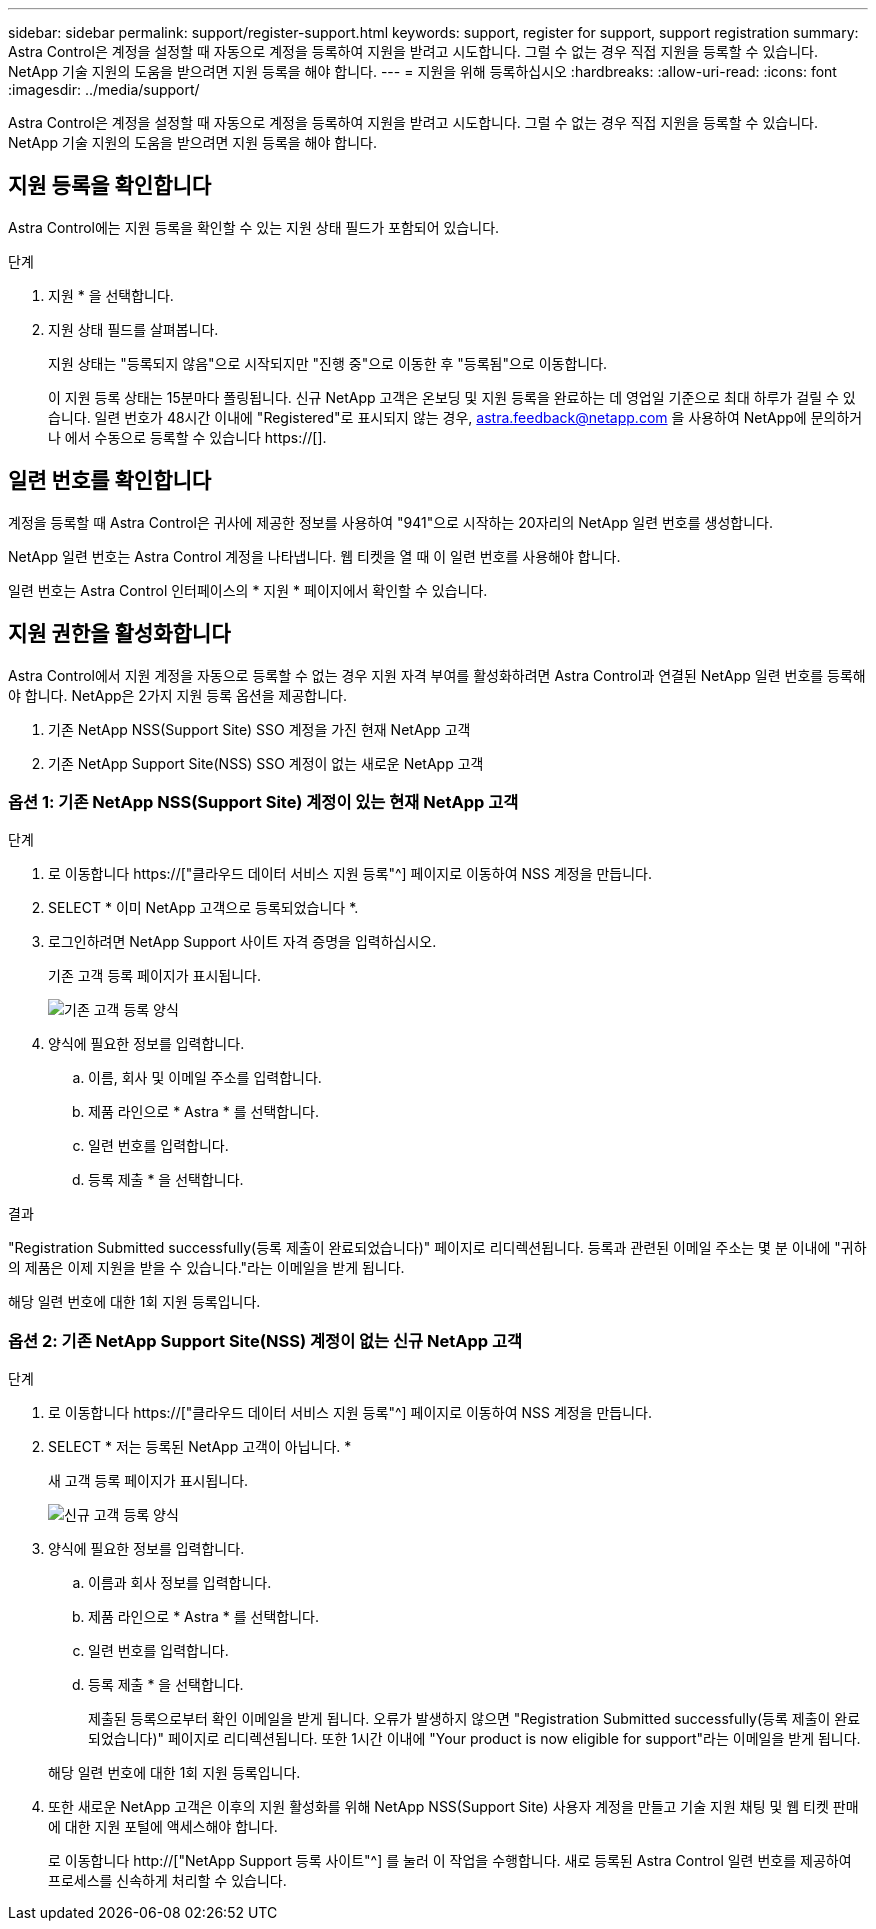 ---
sidebar: sidebar 
permalink: support/register-support.html 
keywords: support, register for support, support registration 
summary: Astra Control은 계정을 설정할 때 자동으로 계정을 등록하여 지원을 받려고 시도합니다. 그럴 수 없는 경우 직접 지원을 등록할 수 있습니다. NetApp 기술 지원의 도움을 받으려면 지원 등록을 해야 합니다. 
---
= 지원을 위해 등록하십시오
:hardbreaks:
:allow-uri-read: 
:icons: font
:imagesdir: ../media/support/


[role="lead"]
Astra Control은 계정을 설정할 때 자동으로 계정을 등록하여 지원을 받려고 시도합니다. 그럴 수 없는 경우 직접 지원을 등록할 수 있습니다. NetApp 기술 지원의 도움을 받으려면 지원 등록을 해야 합니다.



== 지원 등록을 확인합니다

Astra Control에는 지원 등록을 확인할 수 있는 지원 상태 필드가 포함되어 있습니다.

.단계
. 지원 * 을 선택합니다.
. 지원 상태 필드를 살펴봅니다.
+
지원 상태는 "등록되지 않음"으로 시작되지만 "진행 중"으로 이동한 후 "등록됨"으로 이동합니다.

+
이 지원 등록 상태는 15분마다 폴링됩니다. 신규 NetApp 고객은 온보딩 및 지원 등록을 완료하는 데 영업일 기준으로 최대 하루가 걸릴 수 있습니다. 일련 번호가 48시간 이내에 "Registered"로 표시되지 않는 경우, astra.feedback@netapp.com 을 사용하여 NetApp에 문의하거나 에서 수동으로 등록할 수 있습니다 https://[].





== 일련 번호를 확인합니다

계정을 등록할 때 Astra Control은 귀사에 제공한 정보를 사용하여 "941"으로 시작하는 20자리의 NetApp 일련 번호를 생성합니다.

NetApp 일련 번호는 Astra Control 계정을 나타냅니다. 웹 티켓을 열 때 이 일련 번호를 사용해야 합니다.

일련 번호는 Astra Control 인터페이스의 * 지원 * 페이지에서 확인할 수 있습니다.



== 지원 권한을 활성화합니다

Astra Control에서 지원 계정을 자동으로 등록할 수 없는 경우 지원 자격 부여를 활성화하려면 Astra Control과 연결된 NetApp 일련 번호를 등록해야 합니다. NetApp은 2가지 지원 등록 옵션을 제공합니다.

. 기존 NetApp NSS(Support Site) SSO 계정을 가진 현재 NetApp 고객
. 기존 NetApp Support Site(NSS) SSO 계정이 없는 새로운 NetApp 고객




=== 옵션 1: 기존 NetApp NSS(Support Site) 계정이 있는 현재 NetApp 고객

.단계
. 로 이동합니다 https://["클라우드 데이터 서비스 지원 등록"^] 페이지로 이동하여 NSS 계정을 만듭니다.
. SELECT * 이미 NetApp 고객으로 등록되었습니다 *.
. 로그인하려면 NetApp Support 사이트 자격 증명을 입력하십시오.
+
기존 고객 등록 페이지가 표시됩니다.

+
image:screenshot-existing-registration.gif["기존 고객 등록 양식"]

. 양식에 필요한 정보를 입력합니다.
+
.. 이름, 회사 및 이메일 주소를 입력합니다.
.. 제품 라인으로 * Astra * 를 선택합니다.
.. 일련 번호를 입력합니다.
.. 등록 제출 * 을 선택합니다.




.결과
"Registration Submitted successfully(등록 제출이 완료되었습니다)" 페이지로 리디렉션됩니다. 등록과 관련된 이메일 주소는 몇 분 이내에 "귀하의 제품은 이제 지원을 받을 수 있습니다."라는 이메일을 받게 됩니다.

해당 일련 번호에 대한 1회 지원 등록입니다.



=== 옵션 2: 기존 NetApp Support Site(NSS) 계정이 없는 신규 NetApp 고객

.단계
. 로 이동합니다 https://["클라우드 데이터 서비스 지원 등록"^] 페이지로 이동하여 NSS 계정을 만듭니다.
. SELECT * 저는 등록된 NetApp 고객이 아닙니다. *
+
새 고객 등록 페이지가 표시됩니다.

+
image:screenshot-new-registration.gif["신규 고객 등록 양식"]

. 양식에 필요한 정보를 입력합니다.
+
.. 이름과 회사 정보를 입력합니다.
.. 제품 라인으로 * Astra * 를 선택합니다.
.. 일련 번호를 입력합니다.
.. 등록 제출 * 을 선택합니다.
+
제출된 등록으로부터 확인 이메일을 받게 됩니다. 오류가 발생하지 않으면 "Registration Submitted successfully(등록 제출이 완료되었습니다)" 페이지로 리디렉션됩니다. 또한 1시간 이내에 "Your product is now eligible for support"라는 이메일을 받게 됩니다.

+
해당 일련 번호에 대한 1회 지원 등록입니다.



. 또한 새로운 NetApp 고객은 이후의 지원 활성화를 위해 NetApp NSS(Support Site) 사용자 계정을 만들고 기술 지원 채팅 및 웹 티켓 판매에 대한 지원 포털에 액세스해야 합니다.
+
로 이동합니다 http://["NetApp Support 등록 사이트"^] 를 눌러 이 작업을 수행합니다. 새로 등록된 Astra Control 일련 번호를 제공하여 프로세스를 신속하게 처리할 수 있습니다.


